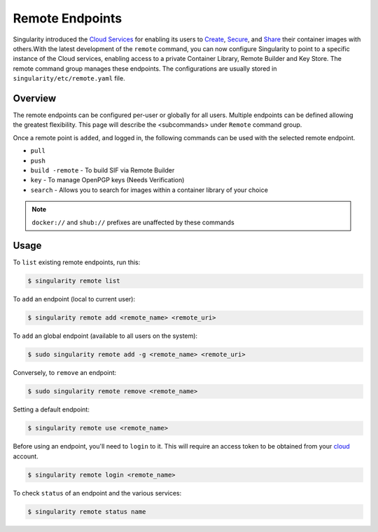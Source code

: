 ================
Remote Endpoints
================

Singularity introduced the `Cloud Services <https://cloud.sylabs.io/home>`_ for
enabling its users to `Create <https://cloud.sylabs.io/builder>`_,
`Secure <https://cloud.sylabs.io/keystore?sign=true>`_, and
`Share <https://cloud.sylabs.io/library/guide#create>`_ their container images
with others.With the latest development of the ``remote`` command, you can now
configure Singularity to point to a specific instance of the Cloud services,
enabling access to a private Container Library, Remote Builder and Key Store.
The remote command group manages these endpoints. The configurations are usually
stored in ``singularity/etc/remote.yaml`` file.

--------
Overview
--------

The remote endpoints can be configured per-user or globally for all users.
Multiple endpoints can be defined allowing the greatest flexibility.
This page will describe the <subcommands> under  ``Remote`` command group.

Once a remote point is ``added``, and logged in, the following commands can be
used with the selected remote endpoint.

- ``pull``

- ``push``

- ``build -remote`` - To build SIF via Remote Builder

- ``key`` - To manage OpenPGP keys (Needs Verification)

- ``search`` - Allows you to search for images within a container library of your choice

.. note::
    ``docker://`` and ``shub://`` prefixes are unaffected by these commands

-----
Usage
-----

To ``list`` existing remote endpoints, run this:

.. code-block:: none

    $ singularity remote list

To ``add`` an endpoint (local to current user):

.. code-block:: none

    $ singularity remote add <remote_name> <remote_uri>

To ``add`` an global endpoint (available to all users on the system):

.. code-block:: none

    $ sudo singularity remote add -g <remote_name> <remote_uri>

Conversely, to ``remove`` an endpoint:

.. code-block:: none

    $ sudo singularity remote remove <remote_name>

Setting a default endpoint:

.. code-block:: none

    $ singularity remote use <remote_name>

Before using an endpoint, you'll need to ``login`` to it.  This will require
an access token to be obtained from your `cloud <http://cloud.sylabs.io/auth>`_
account.

.. code-block:: none

    $ singularity remote login <remote_name>

To check ``status`` of an endpoint and the various services:

.. code-block:: none

    $ singularity remote status name
